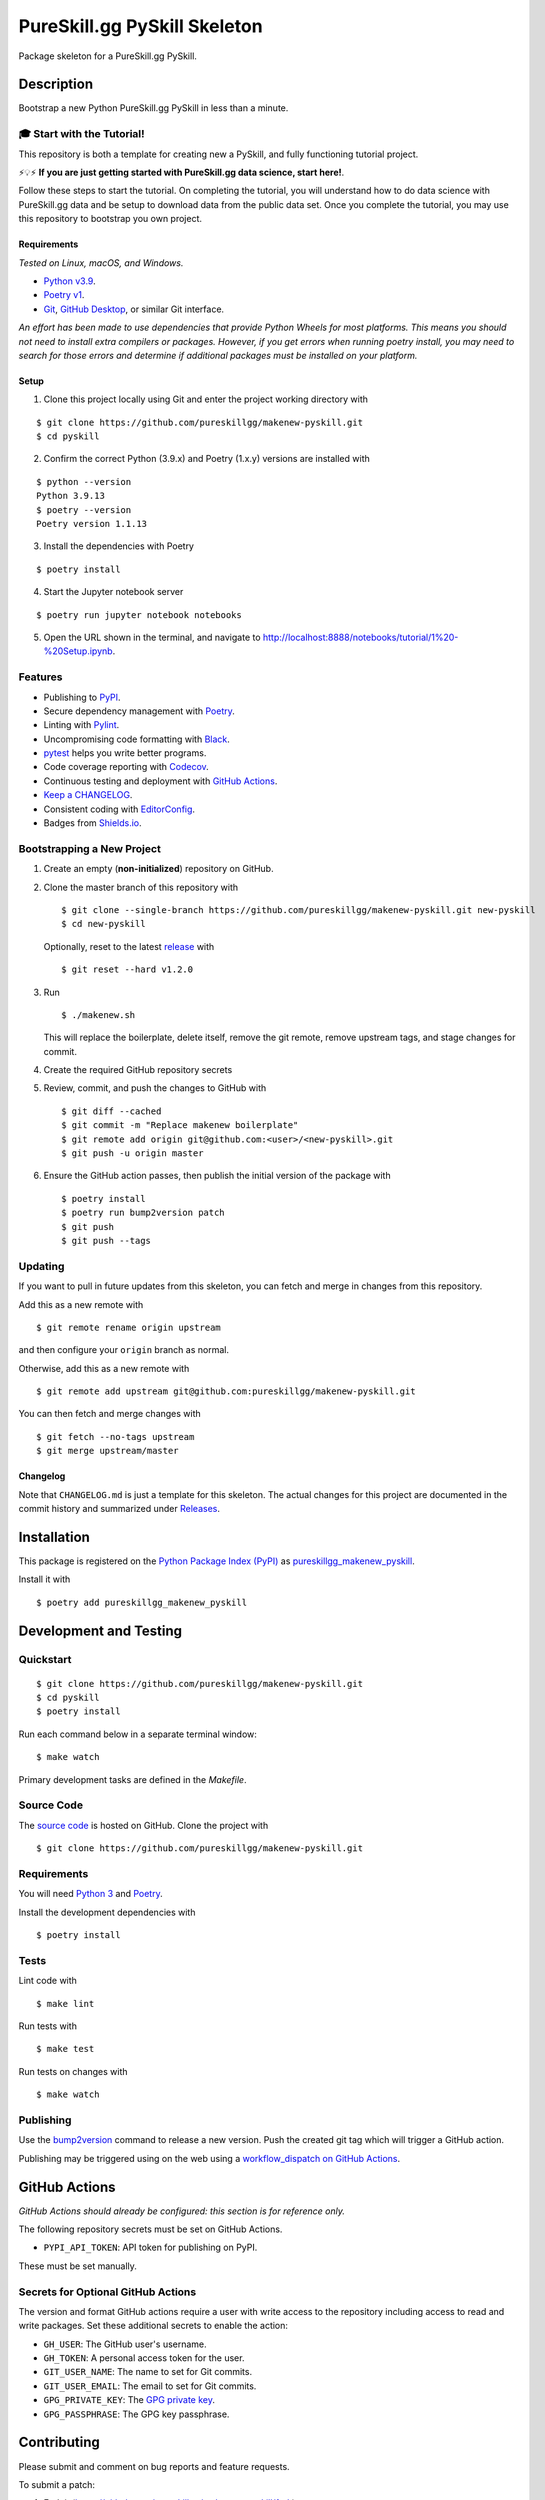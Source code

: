 PureSkill.gg PySkill Skeleton
=============================

|PyPI| |GitHub Actions|

.. |PyPI| image:: https://img.shields.io/pypi/v/pureskillgg-makenew-pyskill.svg
   :target: https://pypi.python.org/pypi/pureskillgg-makenew-pyskill
   :alt: PyPI
.. |GitHub Actions| image:: https://github.com/pureskillgg/makenew-pyskill/workflows/main/badge.svg
   :target: https://github.com/pureskillgg/makenew-pyskill/actions
   :alt: GitHub Actions

Package skeleton for a PureSkill.gg PySkill.

Description
-----------

Bootstrap a new Python PureSkill.gg PySkill in less than a minute.

🎓 Start with the Tutorial!
~~~~~~~~~~~~~~~~~~~~~~~~~~~

This repository is both a template for creating new a PySkill,
and fully functioning tutorial project.

⚡️💡⚡️ **If you are just getting started with PureSkill.gg data science, start here!**.

Follow these steps to start the tutorial.
On completing the tutorial, you will understand how to do data science
with PureSkill.gg data and be setup to download data from the public data set.
Once you complete the tutorial, you may use this repository to bootstrap you own project.

Requirements
^^^^^^^^^^^^

*Tested on Linux, macOS, and Windows.*

- `Python v3.9`_.
- `Poetry v1`_.
- Git_, `GitHub Desktop`_, or similar Git interface.

*An effort has been made to use dependencies that provide Python Wheels for most platforms.
This means you should not need to install extra compilers or packages.
However, if you get errors when running poetry install, you may need to
search for those errors and determine if additional packages must be installed
on your platform.*

.. _Git: https://git-scm.com/
.. _GitHub Desktop: https://desktop.github.com/
.. _Poetry v1: https://python-poetry.org/docs/
.. _Python v3.9: https://www.python.org/downloads/release/python-3913/

Setup
^^^^^

1. Clone this project locally using Git and enter the project working directory with

::

    $ git clone https://github.com/pureskillgg/makenew-pyskill.git
    $ cd pyskill

2. Confirm the correct Python (3.9.x) and Poetry (1.x.y) versions are installed with

::

    $ python --version
    Python 3.9.13
    $ poetry --version
    Poetry version 1.1.13

3. Install the dependencies with Poetry

::

    $ poetry install

4. Start the Jupyter notebook server

::

    $ poetry run jupyter notebook notebooks

5. Open the URL shown in the terminal,
   and navigate to http://localhost:8888/notebooks/tutorial/1%20-%20Setup.ipynb.

Features
~~~~~~~~

- Publishing to PyPI_.
- Secure dependency management with Poetry_.
- Linting with Pylint_.
- Uncompromising code formatting with Black_.
- pytest_ helps you write better programs.
- Code coverage reporting with Codecov_.
- Continuous testing and deployment with `GitHub Actions`_.
- `Keep a CHANGELOG`_.
- Consistent coding with EditorConfig_.
- Badges from Shields.io_.

.. _Black: https://black.readthedocs.io/en/stable/
.. _Codecov: https://codecov.io/
.. _EditorConfig: https://editorconfig.org/
.. _GitHub Actions: https://github.com/features/actions
.. _Keep a CHANGELOG: https://keepachangelog.com/
.. _PyPI: https://pypi.python.org/pypi
.. _Pylint: https://www.pylint.org/
.. _Shields.io: https://shields.io/
.. _pytest: https://docs.pytest.org/

Bootstrapping a New Project
~~~~~~~~~~~~~~~~~~~~~~~~~~~

1. Create an empty (**non-initialized**) repository on GitHub.
2. Clone the master branch of this repository with

   ::

       $ git clone --single-branch https://github.com/pureskillgg/makenew-pyskill.git new-pyskill
       $ cd new-pyskill

   Optionally, reset to the latest
   `release <https://github.com/pureskillgg/makenew-pyskill/releases>`__ with

   ::

       $ git reset --hard v1.2.0

3. Run

   ::

       $ ./makenew.sh

   This will replace the boilerplate, delete itself,
   remove the git remote, remove upstream tags,
   and stage changes for commit.

4. Create the required GitHub repository secrets
5. Review, commit, and push the changes to GitHub with

   ::

     $ git diff --cached
     $ git commit -m "Replace makenew boilerplate"
     $ git remote add origin git@github.com:<user>/<new-pyskill>.git
     $ git push -u origin master

6. Ensure the GitHub action passes,
   then publish the initial version of the package with

   ::

     $ poetry install
     $ poetry run bump2version patch
     $ git push
     $ git push --tags

Updating
~~~~~~~~

If you want to pull in future updates from this skeleton,
you can fetch and merge in changes from this repository.

Add this as a new remote with

::

    $ git remote rename origin upstream

and then configure your ``origin`` branch as normal.

Otherwise, add this as a new remote with

::

    $ git remote add upstream git@github.com:pureskillgg/makenew-pyskill.git

You can then fetch and merge changes with

::

    $ git fetch --no-tags upstream
    $ git merge upstream/master

Changelog
^^^^^^^^^

Note that ``CHANGELOG.md`` is just a template for this skeleton. The
actual changes for this project are documented in the commit history and
summarized under
`Releases <https://github.com/pureskillgg/makenew-pyskill/releases>`__.

Installation
------------

This package is registered on the `Python Package Index (PyPI)`_
as pureskillgg_makenew_pyskill_.

Install it with

::

    $ poetry add pureskillgg_makenew_pyskill

.. _pureskillgg_makenew_pyskill: https://pypi.python.org/pypi/pureskillgg-makenew-pyskill
.. _Python Package Index (PyPI): https://pypi.python.org/

Development and Testing
-----------------------

Quickstart
~~~~~~~~~~

::

    $ git clone https://github.com/pureskillgg/makenew-pyskill.git
    $ cd pyskill
    $ poetry install

Run each command below in a separate terminal window:

::

    $ make watch

Primary development tasks are defined in the `Makefile`.

Source Code
~~~~~~~~~~~

The `source code`_ is hosted on GitHub.
Clone the project with

::

    $ git clone https://github.com/pureskillgg/makenew-pyskill.git

.. _source code: https://github.com/pureskillgg/makenew-pyskill

Requirements
~~~~~~~~~~~~

You will need `Python 3`_ and Poetry_.

Install the development dependencies with

::

    $ poetry install

.. _Poetry: https://poetry.eustace.io/
.. _Python 3: https://www.python.org/

Tests
~~~~~

Lint code with

::

    $ make lint


Run tests with

::

    $ make test

Run tests on changes with

::

    $ make watch

Publishing
~~~~~~~~~~

Use the bump2version_ command to release a new version.
Push the created git tag which will trigger a GitHub action.

.. _bump2version: https://github.com/c4urself/bump2version

Publishing may be triggered using on the web
using a `workflow_dispatch on GitHub Actions`_.

.. _workflow_dispatch on GitHub Actions: https://github.com/pureskillgg/makenew-pyskill/actions?query=workflow%3Aversion

GitHub Actions
--------------

*GitHub Actions should already be configured: this section is for reference only.*

The following repository secrets must be set on GitHub Actions.

- ``PYPI_API_TOKEN``: API token for publishing on PyPI.

These must be set manually.

Secrets for Optional GitHub Actions
~~~~~~~~~~~~~~~~~~~~~~~~~~~~~~~~~~~

The version and format GitHub actions
require a user with write access to the repository
including access to read and write packages.
Set these additional secrets to enable the action:

- ``GH_USER``: The GitHub user's username.
- ``GH_TOKEN``: A personal access token for the user.
- ``GIT_USER_NAME``: The name to set for Git commits.
- ``GIT_USER_EMAIL``: The email to set for Git commits.
- ``GPG_PRIVATE_KEY``: The `GPG private key`_.
- ``GPG_PASSPHRASE``: The GPG key passphrase.

.. _GPG private key: https://github.com/marketplace/actions/import-gpg#prerequisites

Contributing
------------

Please submit and comment on bug reports and feature requests.

To submit a patch:

1. Fork it (https://github.com/pureskillgg/makenew-pyskill/fork).
2. Create your feature branch (`git checkout -b my-new-feature`).
3. Make changes.
4. Commit your changes (`git commit -am 'Add some feature'`).
5. Push to the branch (`git push origin my-new-feature`).
6. Create a new Pull Request.

License
-------

This Python package is licensed under the MIT license.

Warranty
--------

This software is provided by the copyright holders and contributors "as is" and
any express or implied warranties, including, but not limited to, the implied
warranties of merchantability and fitness for a particular purpose are
disclaimed. In no event shall the copyright holder or contributors be liable for
any direct, indirect, incidental, special, exemplary, or consequential damages
(including, but not limited to, procurement of substitute goods or services;
loss of use, data, or profits; or business interruption) however caused and on
any theory of liability, whether in contract, strict liability, or tort
(including negligence or otherwise) arising in any way out of the use of this
software, even if advised of the possibility of such damage.

